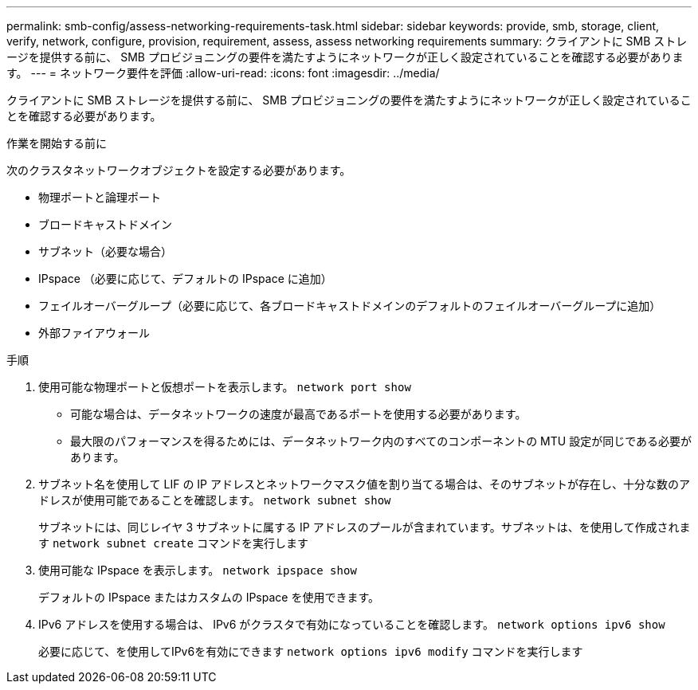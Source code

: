 ---
permalink: smb-config/assess-networking-requirements-task.html 
sidebar: sidebar 
keywords: provide, smb, storage, client, verify, network, configure, provision, requirement, assess, assess networking requirements 
summary: クライアントに SMB ストレージを提供する前に、 SMB プロビジョニングの要件を満たすようにネットワークが正しく設定されていることを確認する必要があります。 
---
= ネットワーク要件を評価
:allow-uri-read: 
:icons: font
:imagesdir: ../media/


[role="lead"]
クライアントに SMB ストレージを提供する前に、 SMB プロビジョニングの要件を満たすようにネットワークが正しく設定されていることを確認する必要があります。

.作業を開始する前に
次のクラスタネットワークオブジェクトを設定する必要があります。

* 物理ポートと論理ポート
* ブロードキャストドメイン
* サブネット（必要な場合）
* IPspace （必要に応じて、デフォルトの IPspace に追加）
* フェイルオーバーグループ（必要に応じて、各ブロードキャストドメインのデフォルトのフェイルオーバーグループに追加）
* 外部ファイアウォール


.手順
. 使用可能な物理ポートと仮想ポートを表示します。 `network port show`
+
** 可能な場合は、データネットワークの速度が最高であるポートを使用する必要があります。
** 最大限のパフォーマンスを得るためには、データネットワーク内のすべてのコンポーネントの MTU 設定が同じである必要があります。


. サブネット名を使用して LIF の IP アドレスとネットワークマスク値を割り当てる場合は、そのサブネットが存在し、十分な数のアドレスが使用可能であることを確認します。 `network subnet show`
+
サブネットには、同じレイヤ 3 サブネットに属する IP アドレスのプールが含まれています。サブネットは、を使用して作成されます `network subnet create` コマンドを実行します

. 使用可能な IPspace を表示します。 `network ipspace show`
+
デフォルトの IPspace またはカスタムの IPspace を使用できます。

. IPv6 アドレスを使用する場合は、 IPv6 がクラスタで有効になっていることを確認します。 `network options ipv6 show`
+
必要に応じて、を使用してIPv6を有効にできます `network options ipv6 modify` コマンドを実行します



